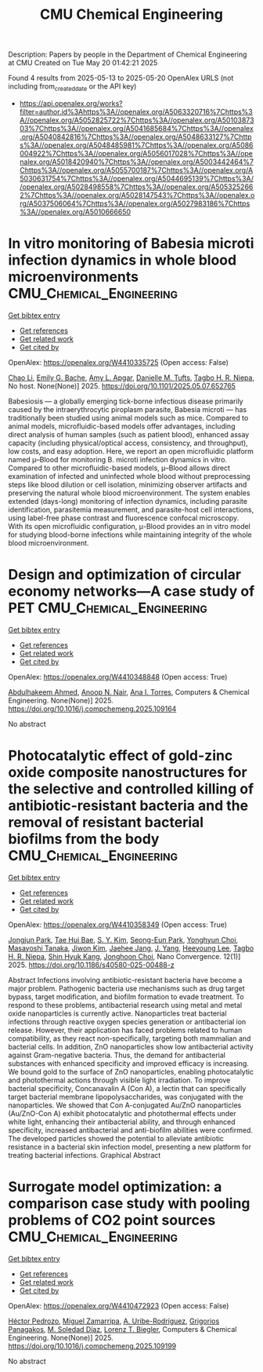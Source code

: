 #+TITLE: CMU Chemical Engineering
Description: Papers by people in the Department of Chemical Engineering at CMU
Created on Tue May 20 01:42:21 2025

Found 4 results from 2025-05-13 to 2025-05-20
OpenAlex URLS (not including from_created_date or the API key)
- [[https://api.openalex.org/works?filter=author.id%3Ahttps%3A//openalex.org/A5063320716%7Chttps%3A//openalex.org/A5052825722%7Chttps%3A//openalex.org/A5010387303%7Chttps%3A//openalex.org/A5041685684%7Chttps%3A//openalex.org/A5040842816%7Chttps%3A//openalex.org/A5048633127%7Chttps%3A//openalex.org/A5048485981%7Chttps%3A//openalex.org/A5086004922%7Chttps%3A//openalex.org/A5056017028%7Chttps%3A//openalex.org/A5018420940%7Chttps%3A//openalex.org/A5003442464%7Chttps%3A//openalex.org/A5055700187%7Chttps%3A//openalex.org/A5030631754%7Chttps%3A//openalex.org/A5044695139%7Chttps%3A//openalex.org/A5028498558%7Chttps%3A//openalex.org/A5053252662%7Chttps%3A//openalex.org/A5028147543%7Chttps%3A//openalex.org/A5037506064%7Chttps%3A//openalex.org/A5027983186%7Chttps%3A//openalex.org/A5010666650]]

* In vitro monitoring of Babesia microti infection dynamics in whole blood microenvironments  :CMU_Chemical_Engineering:
:PROPERTIES:
:UUID: https://openalex.org/W4410335725
:TOPICS: Vector-borne infectious diseases, Insect and Pesticide Research, Insect Pest Control Strategies
:PUBLICATION_DATE: 2025-05-13
:END:    
    
[[elisp:(doi-add-bibtex-entry "https://doi.org/10.1101/2025.05.07.652765")][Get bibtex entry]] 

- [[elisp:(progn (xref--push-markers (current-buffer) (point)) (oa--referenced-works "https://openalex.org/W4410335725"))][Get references]]
- [[elisp:(progn (xref--push-markers (current-buffer) (point)) (oa--related-works "https://openalex.org/W4410335725"))][Get related work]]
- [[elisp:(progn (xref--push-markers (current-buffer) (point)) (oa--cited-by-works "https://openalex.org/W4410335725"))][Get cited by]]

OpenAlex: https://openalex.org/W4410335725 (Open access: False)
    
[[https://openalex.org/A5004641821][Chao Li]], [[https://openalex.org/A5117533304][Emily G. Bache]], [[https://openalex.org/A5117533305][Amy L. Apgar]], [[https://openalex.org/A5089697602][Danielle M. Tufts]], [[https://openalex.org/A5044695139][Tagbo H. R. Niepa]], No host. None(None)] 2025. https://doi.org/10.1101/2025.05.07.652765 
     
Babesiosis — a globally emerging tick-borne infectious disease primarily caused by the intraerythrocytic piroplasm parasite, Babesia microti — has traditionally been studied using animal models such as mice. Compared to animal models, microfluidic-based models offer advantages, including direct analysis of human samples (such as patient blood), enhanced assay capacity (including physical/optical access, consistency, and throughput), low costs, and easy adoption. Here, we report an open microfluidic platform named μ–Blood for monitoring B. microti infection dynamics in vitro. Compared to other microfluidic-based models, μ–Blood allows direct examination of infected and uninfected whole blood without preprocessing steps like blood dilution or cell isolation, minimizing observer artifacts and preserving the natural whole blood microenvironment. The system enables extended (days-long) monitoring of infection dynamics, including parasite identification, parasitemia measurement, and parasite-host cell interactions, using label-free phase contrast and fluorescence confocal microscopy. With its open microfluidic configuration, μ-Blood provides an in vitro model for studying blood-borne infections while maintaining integrity of the whole blood microenvironment.    

    

* Design and optimization of circular economy networks—A case study of PET  :CMU_Chemical_Engineering:
:PROPERTIES:
:UUID: https://openalex.org/W4410348848
:TOPICS: Sustainable Supply Chain Management, Sustainable Industrial Ecology, Recycling and Waste Management Techniques
:PUBLICATION_DATE: 2025-05-01
:END:    
    
[[elisp:(doi-add-bibtex-entry "https://doi.org/10.1016/j.compchemeng.2025.109164")][Get bibtex entry]] 

- [[elisp:(progn (xref--push-markers (current-buffer) (point)) (oa--referenced-works "https://openalex.org/W4410348848"))][Get references]]
- [[elisp:(progn (xref--push-markers (current-buffer) (point)) (oa--related-works "https://openalex.org/W4410348848"))][Get related work]]
- [[elisp:(progn (xref--push-markers (current-buffer) (point)) (oa--cited-by-works "https://openalex.org/W4410348848"))][Get cited by]]

OpenAlex: https://openalex.org/W4410348848 (Open access: True)
    
[[https://openalex.org/A5111285949][Abdulhakeem Ahmed]], [[https://openalex.org/A5087391017][Anoop N. Nair]], [[https://openalex.org/A5027983186][Ana I. Torres]], Computers & Chemical Engineering. None(None)] 2025. https://doi.org/10.1016/j.compchemeng.2025.109164 
     
No abstract    

    

* Photocatalytic effect of gold-zinc oxide composite nanostructures for the selective and controlled killing of antibiotic-resistant bacteria and the removal of resistant bacterial biofilms from the body  :CMU_Chemical_Engineering:
:PROPERTIES:
:UUID: https://openalex.org/W4410358349
:TOPICS: Nanoparticles: synthesis and applications, Nanoplatforms for cancer theranostics, Advanced Nanomaterials in Catalysis
:PUBLICATION_DATE: 2025-05-14
:END:    
    
[[elisp:(doi-add-bibtex-entry "https://doi.org/10.1186/s40580-025-00488-z")][Get bibtex entry]] 

- [[elisp:(progn (xref--push-markers (current-buffer) (point)) (oa--referenced-works "https://openalex.org/W4410358349"))][Get references]]
- [[elisp:(progn (xref--push-markers (current-buffer) (point)) (oa--related-works "https://openalex.org/W4410358349"))][Get related work]]
- [[elisp:(progn (xref--push-markers (current-buffer) (point)) (oa--cited-by-works "https://openalex.org/W4410358349"))][Get cited by]]

OpenAlex: https://openalex.org/W4410358349 (Open access: True)
    
[[https://openalex.org/A5089195105][Jongjun Park]], [[https://openalex.org/A5008417301][Tae Hui Bae]], [[https://openalex.org/A5101716327][S. Y. Kim]], [[https://openalex.org/A5109162928][Seong-Eun Park]], [[https://openalex.org/A5113936606][Yonghyun Choi]], [[https://openalex.org/A5018575134][Masayoshi Tanaka]], [[https://openalex.org/A5100462888][Jiwon Kim]], [[https://openalex.org/A5109441107][Jaehee Jang]], [[https://openalex.org/A5008435972][J. Yang]], [[https://openalex.org/A5100709327][Heeyoung Lee]], [[https://openalex.org/A5044695139][Tagbo H. R. Niepa]], [[https://openalex.org/A5109995093][Shin Hyuk Kang]], [[https://openalex.org/A5012952224][Jonghoon Choi]], Nano Convergence. 12(1)] 2025. https://doi.org/10.1186/s40580-025-00488-z 
     
Abstract Infections involving antibiotic-resistant bacteria have become a major problem. Pathogenic bacteria use mechanisms such as drug target bypass, target modification, and biofilm formation to evade treatment. To respond to these problems, antibacterial research using metal and metal oxide nanoparticles is currently active. Nanoparticles treat bacterial infections through reactive oxygen species generation or antibacterial ion release. However, their application has faced problems related to human compatibility, as they react non-specifically, targeting both mammalian and bacterial cells. In addition, ZnO nanoparticles show low antibacterial activity against Gram-negative bacteria. Thus, the demand for antibacterial substances with enhanced specificity and improved efficacy is increasing. We bound gold to the surface of ZnO nanoparticles, enabling photocatalytic and photothermal actions through visible light irradiation. To improve bacterial specificity, Concanavalin A (Con A), a lectin that can specifically target bacterial membrane lipopolysaccharides, was conjugated with the nanoparticles. We showed that Con A-conjugated Au/ZnO nanoparticles (Au/ZnO-Con A) exhibit photocatalytic and photothermal effects under white light, enhancing their antibacterial ability, and through enhanced specificity, increased antibacterial and anti-biofilm abilities were confirmed. The developed particles showed the potential to alleviate antibiotic resistance in a bacterial skin infection model, presenting a new platform for treating bacterial infections. Graphical Abstract    

    

* Surrogate model optimization: a comparison case study with pooling problems of CO2 point sources  :CMU_Chemical_Engineering:
:PROPERTIES:
:UUID: https://openalex.org/W4410472923
:TOPICS: Advanced Multi-Objective Optimization Algorithms, Advanced Control Systems Optimization, Process Optimization and Integration
:PUBLICATION_DATE: 2025-05-01
:END:    
    
[[elisp:(doi-add-bibtex-entry "https://doi.org/10.1016/j.compchemeng.2025.109199")][Get bibtex entry]] 

- [[elisp:(progn (xref--push-markers (current-buffer) (point)) (oa--referenced-works "https://openalex.org/W4410472923"))][Get references]]
- [[elisp:(progn (xref--push-markers (current-buffer) (point)) (oa--related-works "https://openalex.org/W4410472923"))][Get related work]]
- [[elisp:(progn (xref--push-markers (current-buffer) (point)) (oa--cited-by-works "https://openalex.org/W4410472923"))][Get cited by]]

OpenAlex: https://openalex.org/W4410472923 (Open access: False)
    
[[https://openalex.org/A5079899169][Héctor Pedrozo]], [[https://openalex.org/A5015881602][Miguel Zamarripa]], [[https://openalex.org/A5007868705][A. Uribe-Rodríguez]], [[https://openalex.org/A5028498558][Grigorios Panagakos]], [[https://openalex.org/A5042182449][M. Soledad Díaz]], [[https://openalex.org/A5052825722][Lorenz T. Biegler]], Computers & Chemical Engineering. None(None)] 2025. https://doi.org/10.1016/j.compchemeng.2025.109199 
     
No abstract    

    
